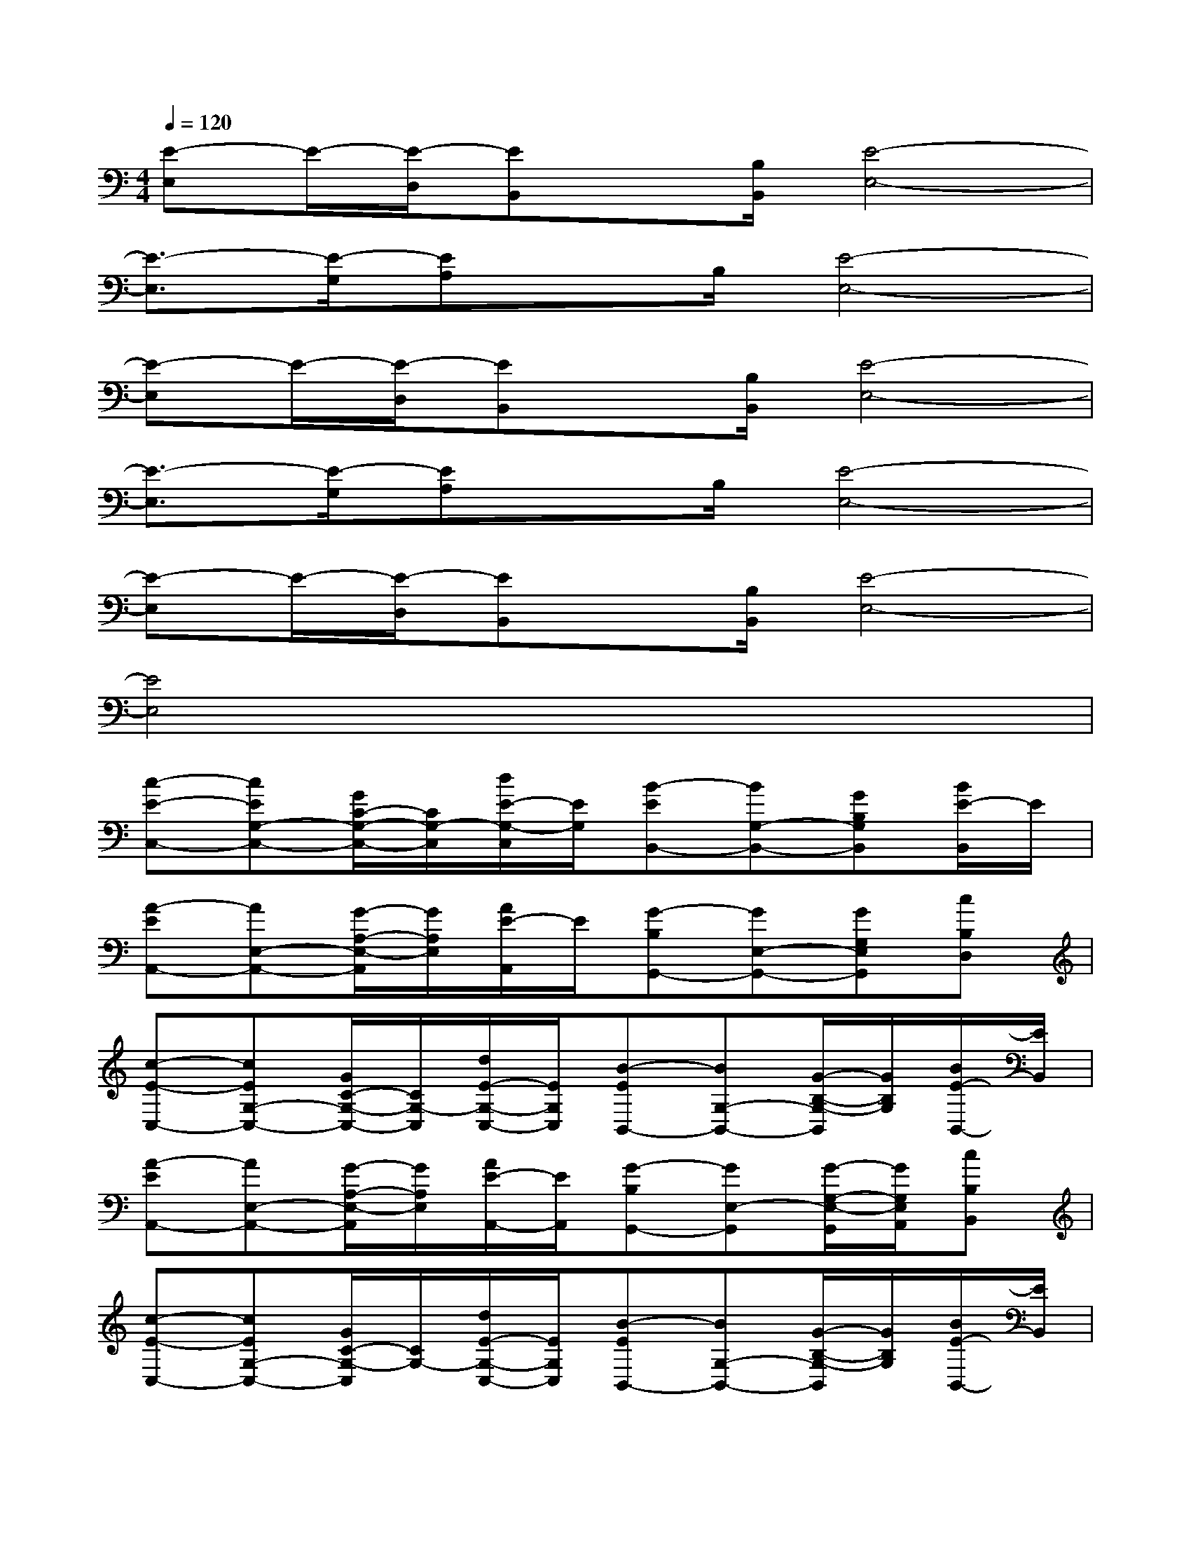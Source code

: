 X:1
T:
M:4/4
L:1/8
Q:1/4=120
K:C%0sharps
V:1
[E-E,]E/2-[E/2-D,/2][EB,,]x/2[B,/2B,,/2][E4-E,4-]|
[E3/2-E,3/2][E/2-G,/2][EA,]x/2B,/2[E4-E,4-]|
[E-E,]E/2-[E/2-D,/2][EB,,]x/2[B,/2B,,/2][E4-E,4-]|
[E3/2-E,3/2][E/2-G,/2][EA,]x/2B,/2[E4-E,4-]|
[E-E,]E/2-[E/2-D,/2][EB,,]x/2[B,/2B,,/2][E4-E,4-]|
[E4E,4]x4|
[c-E-C,-][cEG,-C,-][G/2C/2-G,/2-C,/2-][C/2G,/2-C,/2][d/2E/2-G,/2-C,/2][E/2G,/2][B-EB,,-][BG,-B,,-][GB,G,B,,][B/2E/2-B,,/2]E/2|
[A-EA,,-][AE,-A,,-][G/2-A,/2-E,/2-A,,/2][G/2A,/2E,/2][A/2E/2-A,,/2]E/2[G-B,G,,-][GE,-G,,-][GG,E,G,,][cB,D,]|
[c-E-C,-][cEG,-C,-][G/2C/2-G,/2-C,/2-][C/2G,/2-C,/2][d/2E/2-G,/2-C,/2-][E/2G,/2C,/2][B-EB,,-][BG,-B,,-][G/2-B,/2-G,/2-B,,/2][G/2B,/2G,/2][B/2E/2-B,,/2-][E/2B,,/2]|
[A-EA,,-][AE,-A,,-][G/2-A,/2-E,/2-A,,/2][G/2A,/2E,/2][A/2E/2-A,,/2-][E/2A,,/2][G-B,G,,-][GE,-G,,][G/2-G,/2-E,/2-G,,/2][G/2G,/2E,/2A,,/2][cB,B,,]|
[c-E-C,-][cEG,-C,-][G/2C/2-G,/2-C,/2][C/2G,/2-][d/2E/2-G,/2-C,/2-][E/2G,/2C,/2][B-EB,,-][BG,-B,,-][G/2-B,/2-G,/2-B,,/2][G/2B,/2G,/2][B/2E/2-B,,/2-][E/2B,,/2]|
[A-EA,,-][AE,-A,,-][G/2-A,/2-E,/2-A,,/2][G/2A,/2E,/2][A/2E/2-A,,/2-][E/2A,,/2][G-B,G,,-][GE,-G,,][G/2-G,/2-E,/2-A,,/2][G/2G,/2E,/2B,,/2][d/2-B,/2-C,/2][d/2B,/2^C,/2]|
[d/2-D/2-A,/2-D,/2-][d/2-A/2-^F/2-D/2-A,/2-D,/2-][d-A-^F-D-A,^F,-D,-][d-A-^F-DA,^F,D,][d/2-A/2^F/2D/2-D,/2-][d/2D/2-D,/2][=f/2-F/2-D/2F,/2-][f-FF,-][f/2-F,/2-][f/2-A,/2-F,/2-][f/2-A,/2F,/2E,/2][fFD,]|
[=c-CC,-][c-E,-C,-][c-G,E,C,][c-CC,][c-E-G,,-][c-EE,-G,,][c/2-G,/2-E,/2-G,,/2][c/2G,/2E,/2A,,/2][CB,,]|
[c-C-C,-][c-C-E,-C,-][c/2-C/2-G,/2-E,/2-C,/2][c/2-C/2G,/2E,/2][cCC,][d/2-D/2-A,/2-D,/2-][d/2-A/2-^F/2-D/2-A,/2-D,/2-][d-A-^F-D-A,^F,-D,-][d/2-A/2-^F/2-D/2-A,/2-^F,/2-D,/2][d/2-A/2-^F/2-D/2A,/2^F,/2D,/2-][d/2-A/2^F/2D/2-D,/2][d/2D/2-D,/2]|
[=f/2-F/2-D/2F,/2-][f-FF,-][f/2-F,/2-][f-A,F,][fFC,][c-CC,-][c/2-E,/2-C,/2][c/2-E,/2-C,/2][c/2-G,/2-E,/2-A,,/2][c/2-G,/2E,/2B,,/2][c/2C/2-C,/2][C/2^C,/2]